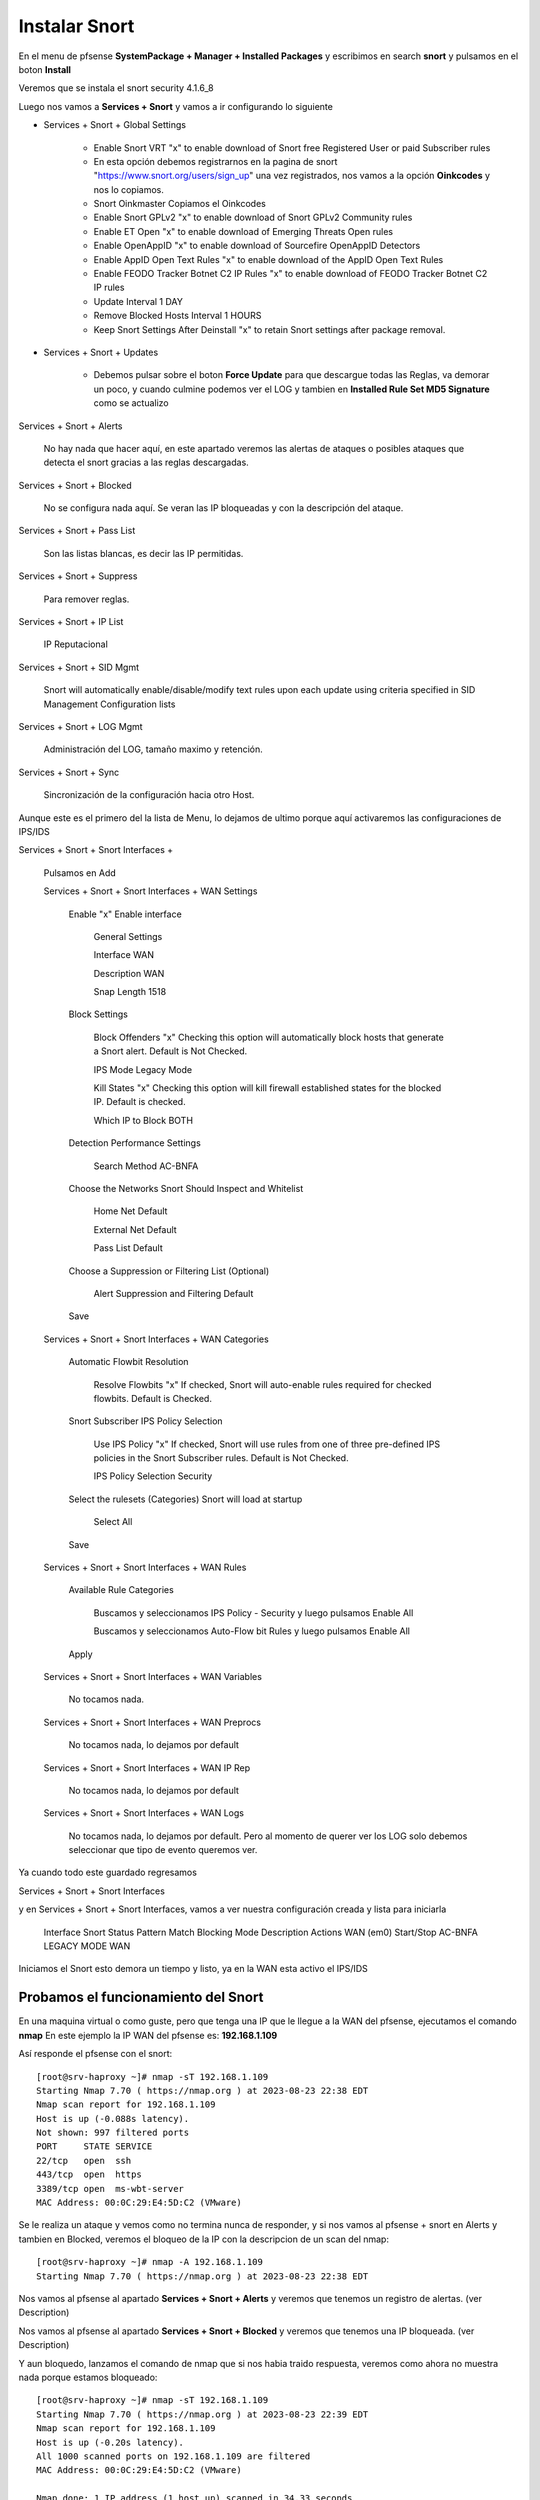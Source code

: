 Instalar Snort
===================

En el menu de pfsense **SystemPackage + Manager + Installed Packages** y escribimos en search **snort** y pulsamos en el boton **Install**

Veremos que se instala el snort	security	4.1.6_8	

Luego nos vamos a **Services + Snort** y vamos a ir configurando lo siguiente

- Services + Snort + Global Settings 
	
	- Enable Snort VRT "x" to enable download of Snort free Registered User or paid Subscriber rules

	- En esta opción debemos registrarnos en la pagina de snort "https://www.snort.org/users/sign_up" una vez registrados, nos vamos a la opción **Oinkcodes** y nos lo copiamos.

	- Snort Oinkmaster Copiamos el Oinkcodes
	
	- Enable Snort GPLv2 "x" to enable download of Snort GPLv2 Community rules
	
	- Enable ET Open "x" to enable download of Emerging Threats Open rules
	
	- Enable OpenAppID "x" to enable download of Sourcefire OpenAppID Detectors
	
	- Enable AppID Open Text Rules "x" to enable download of the AppID Open Text Rules
	
	- Enable FEODO Tracker Botnet C2 IP Rules "x" to enable download of FEODO Tracker Botnet C2 IP rules
	
	- Update Interval 1 DAY

	- Remove Blocked Hosts Interval 1 HOURS
	
	- Keep Snort Settings After Deinstall "x" to retain Snort settings after package removal.
	
- Services + Snort + Updates

	- Debemos pulsar sobre el boton **Force Update** para que descargue todas las Reglas, va demorar un poco, y cuando culmine podemos ver el LOG y tambien en **Installed Rule Set MD5 Signature** como se actualizo
	
Services + Snort + Alerts

	No hay nada que hacer aquí, en este apartado veremos las alertas de ataques o posibles ataques que detecta el snort gracias a las reglas descargadas.
	
Services + Snort + Blocked

	No se configura nada aquí. Se veran las IP bloqueadas y con la descripción del ataque.

Services + Snort + Pass List

	Son las listas blancas, es decir las IP permitidas.
	
Services + Snort + Suppress

	Para remover reglas.
	
Services + Snort + IP List

	IP Reputacional
	
Services + Snort + SID Mgmt

	Snort will automatically enable/disable/modify text rules upon each update using criteria specified in SID Management Configuration lists

Services + Snort + LOG Mgmt

	Administración del LOG, tamaño maximo y retención.
	
Services + Snort + Sync

	Sincronización de la configuración hacia otro Host.
	
Aunque este es el primero del la lista de Menu, lo dejamos de ultimo porque aquí activaremos las configuraciones de IPS/IDS


Services + Snort + Snort Interfaces +

	Pulsamos en Add
	
	Services + Snort + Snort Interfaces + WAN Settings
	
		Enable "x" Enable interface
		
			General Settings
			
			Interface WAN
			
			Description WAN
			
			Snap Length 1518
		
		Block Settings
		
			Block Offenders "x" Checking this option will automatically block hosts that generate a Snort alert. Default is Not Checked.
		
			IPS Mode Legacy Mode
			
			Kill States "x" Checking this option will kill firewall established states for the blocked IP. Default is checked.
			
			Which IP to Block BOTH
		
		Detection Performance Settings
		
			Search Method AC-BNFA
			
		Choose the Networks Snort Should Inspect and Whitelist
		
			Home Net Default
			
			External Net Default
			
			Pass List Default
			
		Choose a Suppression or Filtering List (Optional)
		
			Alert Suppression and Filtering Default
			
		Save
		
	Services + Snort + Snort Interfaces + WAN Categories
	
		Automatic Flowbit Resolution
		
			Resolve Flowbits "x" If checked, Snort will auto-enable rules required for checked flowbits. Default is Checked.
		
		Snort Subscriber IPS Policy Selection
		
			Use IPS Policy "x" If checked, Snort will use rules from one of three pre-defined IPS policies in the Snort Subscriber rules. Default is Not Checked.
		
			IPS Policy Selection Security
			
		Select the rulesets (Categories) Snort will load at startup
		
			Select All
			
		Save
		
	Services + Snort + Snort Interfaces + WAN Rules
	
		Available Rule Categories
		
			Buscamos y seleccionamos IPS Policy - Security y luego pulsamos Enable All
			
			Buscamos y seleccionamos Auto-Flow bit Rules y luego pulsamos Enable All
		
		Apply
			
		
	Services + Snort + Snort Interfaces + WAN Variables
	
		No tocamos nada.
		
	Services + Snort + Snort Interfaces + WAN Preprocs
	
		No tocamos nada, lo dejamos por default
		
	Services + Snort + Snort Interfaces + WAN IP Rep
	
		No tocamos nada, lo dejamos por default
		
	Services + Snort + Snort Interfaces + WAN Logs
	
		No tocamos nada, lo dejamos por default. Pero al momento de querer ver los LOG solo debemos seleccionar que tipo de evento queremos ver.


Ya cuando todo este guardado regresamos 

Services + Snort + Snort Interfaces

y en Services + Snort + Snort Interfaces, vamos a ver nuestra configuración creada y lista para iniciarla

	Interface	Snort Status	Pattern Match	Blocking Mode	Description	Actions
	WAN (em0)	 Start/Stop	    	AC-BNFA		LEGACY MODE		WAN

Iniciamos el Snort esto demora un tiempo y listo, ya en la WAN esta activo el IPS/IDS



Probamos el funcionamiento del Snort
-----------------------------------------

En una maquina virtual o como guste, pero que tenga una IP que le llegue a la WAN del pfsense, ejecutamos el comando **nmap**
En este ejemplo la IP WAN del pfsense es: **192.168.1.109**

Así responde el pfsense con el snort::

	[root@srv-haproxy ~]# nmap -sT 192.168.1.109
	Starting Nmap 7.70 ( https://nmap.org ) at 2023-08-23 22:38 EDT
	Nmap scan report for 192.168.1.109
	Host is up (-0.088s latency).
	Not shown: 997 filtered ports
	PORT     STATE SERVICE
	22/tcp   open  ssh
	443/tcp  open  https
	3389/tcp open  ms-wbt-server
	MAC Address: 00:0C:29:E4:5D:C2 (VMware)

Se le realiza un ataque y vemos como no termina nunca de responder, y si nos vamos al pfsense + snort en Alerts y tambien en Blocked, veremos el bloqueo de la IP
con la descripcion de un scan del nmap::

	[root@srv-haproxy ~]# nmap -A 192.168.1.109
	Starting Nmap 7.70 ( https://nmap.org ) at 2023-08-23 22:38 EDT

Nos vamos al pfsense al apartado **Services + Snort + Alerts** y veremos que tenemos un registro de alertas. (ver Description)

Nos vamos al pfsense al apartado **Services + Snort + Blocked** y veremos que tenemos una IP bloqueada. (ver Description)


Y aun bloquedo, lanzamos el comando de nmap que si nos habia traido respuesta, veremos como ahora no muestra nada porque estamos bloqueado::

	[root@srv-haproxy ~]# nmap -sT 192.168.1.109
	Starting Nmap 7.70 ( https://nmap.org ) at 2023-08-23 22:39 EDT
	Nmap scan report for 192.168.1.109
	Host is up (-0.20s latency).
	All 1000 scanned ports on 192.168.1.109 are filtered
	MAC Address: 00:0C:29:E4:5D:C2 (VMware)

	Nmap done: 1 IP address (1 host up) scanned in 34.33 seconds
	[root@srv-haproxy ~]#

	
	
Link utilizados:

https://docs.netgate.com/pfsense/en/latest/packages/snort/setup.html

https://www.youtube.com/watch?v=TvQfD5oUN5o


Configurar un Outbound
https://www.youtube.com/watch?v=7MtdwPYcK24